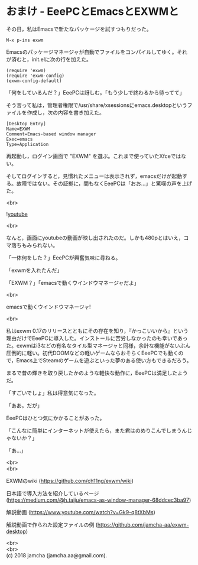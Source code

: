 #+OPTIONS: toc:nil
#+OPTIONS: \n:t

* おまけ - EeePCとEmacsとEXWMと

  その日，私はEmacsで新たなパッケージを試すつもりだった。

  #+BEGIN_SRC 
  M-x p-ins exwm
  #+END_SRC

  Emacsのパッケージマネージャが自動でファイルをコンパイルしてゆく。それが済むと，init.elに次の行を加えた。

  #+BEGIN_SRC 
  (require 'exwm)
  (require 'exwm-config)
  (exwm-config-default)
  #+END_SRC

  「何をしているんだ？」EeePCは訝しむ。「もう少しで終わるから待ってて」

  そう言って私は，管理者権限で/usr/share/xsessionsにemacs.desktopというファイルを作成し，次の内容を書き加えた。

  #+BEGIN_SRC 
  [Desktop Entry]
  Name=EXWM
  Comment=Emacs-based window manager
  Exec=emacs
  Type=Application
  #+END_SRC

  再起動し，ログイン画面で "EXWM" を選ぶ。これまで使っていたXfceではない。

  そしてログインすると，見慣れたメニューは表示されず，emacsだけが起動する。故障ではない。その証拠に，間もなくEeePCは「おお…」と驚嘆の声を上げた。

  <br>

  ![[./gitbook/images/05.png][youtube]]

  <br>

  なんと，画面にyoutubeの動画が映し出されたのだ。しかも480pとはいえ，コマ落ちもみられない。

  「一体何をした？」EeePCが興奮気味に尋ねる。

  「exwmを入れたんだ」

  「EXWM？」「emacsで動くウインドウマネージャだよ」

  <br>

  emacsで動くウインドウマネージャ!

  <br>

  私はexwm 0.17のリリースとともにその存在を知り，『かっこいいから』という理由だけでEeePCに導入した。インストールに苦労しなかったのも幸いであった。exwmはi3などの有名なタイル型マネージャと同様，余計な機能がないぶん圧倒的に軽い。初代DOOMなどの軽いゲームならおそらくEeePCでも動くので，Emacs上でSteamのゲームを遊ぶといった夢のある使い方もできるだろう。

  まるで昔の輝きを取り戻したかのような軽快な動作に，EeePCは満足したようだ。

  「すごいでしょ」私は得意気になった。

  「ああ。だが」

  EeePCはひとつ気にかかることがあった。

  「こんなに簡単にインターネットが使えたら，また君はのめりこんでしまうんじゃないか？」

  「あ…」

  <br>
  <br>

  EXWMのwiki (https://github.com/ch11ng/exwm/wiki)
   
  日本語で導入方法を紹介しているページ (https://medium.com/@h.taiju/emacs-as-window-manager-68ddcec3ba97)

  解説動画 (https://www.youtube.com/watch?v=Gk9-q8tXbMs)

  解説動画で作られた設定ファイルの例 ([[https://github.com/jamcha-aa/exwm-desktop]])
 
  <br>
  <br>
  (c) 2018 jamcha (jamcha.aa@gmail.com).

  [[http://creativecommons.org/licenses/by-sa/4.0/deed][file:http://i.creativecommons.org/l/by-sa/4.0/88x31.png]]

